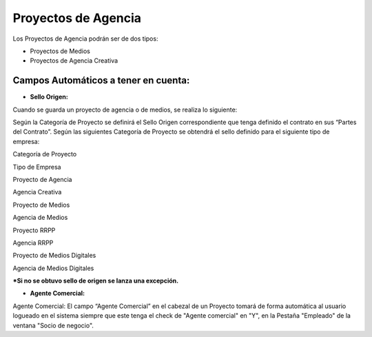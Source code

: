 Proyectos de Agencia
--------------------

Los Proyectos de Agencia podrán ser de dos tipos:

-  Proyectos de Medios
-  Proyectos de Agencia Creativa

Campos Automáticos a tener en cuenta:
~~~~~~~~~~~~~~~~~~~~~~~~~~~~~~~~~~~~~

-  **Sello Origen:**

Cuando se guarda un proyecto de agencia o de medios, se realiza lo
siguiente:

Según la Categoría de Proyecto se definirá el Sello Origen
correspondiente que tenga definido el contrato en sus “Partes del
Contrato”. Según las siguientes Categoría de Proyecto se obtendrá el
sello definido para el siguiente tipo de empresa:

.. raw:: html

   <table>

.. raw:: html

   <tbody>

.. raw:: html

   <tr>

.. raw:: html

   <td>

Categoría de Proyecto

.. raw:: html

   </td>

.. raw:: html

   <td>

Tipo de Empresa

.. raw:: html

   </td>

.. raw:: html

   </tr>

.. raw:: html

   <tr>

.. raw:: html

   <td>

Proyecto de Agencia

.. raw:: html

   </td>

.. raw:: html

   <td>

Agencia Creativa

.. raw:: html

   </td>

.. raw:: html

   </tr>

.. raw:: html

   <tr>

.. raw:: html

   <td>

Proyecto de Medios

.. raw:: html

   </td>

.. raw:: html

   <td>

Agencia de Medios

.. raw:: html

   </td>

.. raw:: html

   </tr>

.. raw:: html

   <tr>

.. raw:: html

   <td>

Proyecto RRPP

.. raw:: html

   </td>

.. raw:: html

   <td>

Agencia RRPP

.. raw:: html

   </td>

.. raw:: html

   </tr>

.. raw:: html

   <tr>

.. raw:: html

   <td>

Proyecto de Medios Digitales

.. raw:: html

   </td>

.. raw:: html

   <td>

Agencia de Medios Digitales

.. raw:: html

   </td>

.. raw:: html

   </tr>

.. raw:: html

   </tbody>

.. raw:: html

   </table>

**\*Si no se obtuvo sello de origen se lanza una excepción.**

-  **Agente Comercial:**

Agente Comercial: El campo “Agente Comercial” en el cabezal de un
Proyecto tomará de forma automática al usuario logueado en el sistema
siempre que este tenga el check de "Agente comercial" en "Y", en la
Pestaña "Empleado" de la ventana "Socio de negocio".